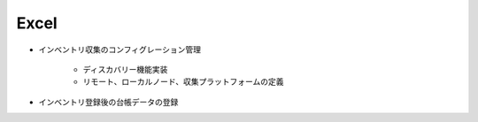 Excel
=====

* インベントリ収集のコンフィグレーション管理

   - ディスカバリー機能実装
   - リモート、ローカルノード、収集プラットフォームの定義

* インベントリ登録後の台帳データの登録

